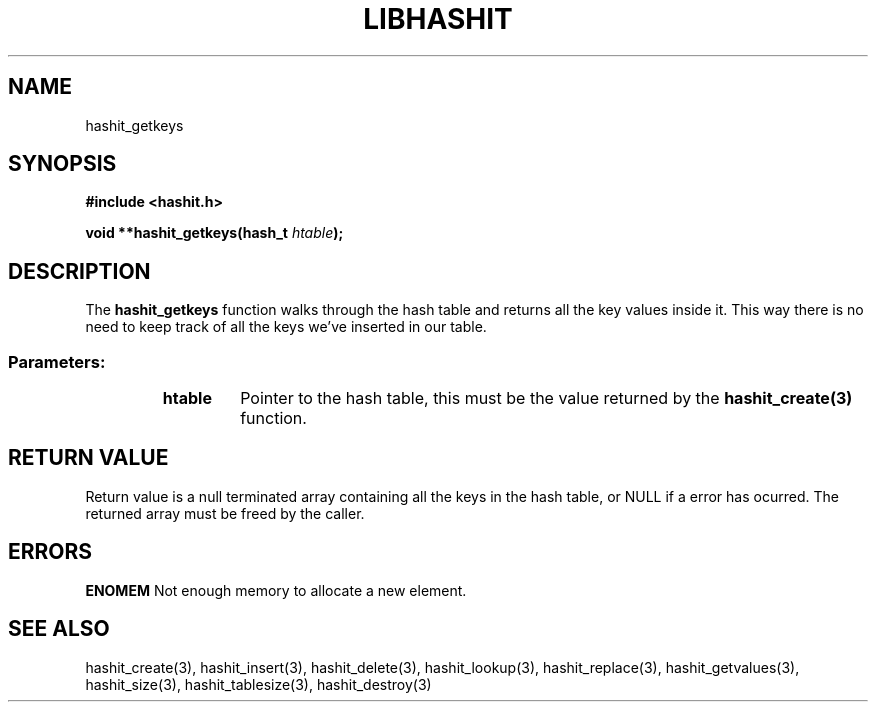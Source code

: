 .TH LIBHASHIT 3 "2017-06-05"

.SH NAME
hashit_getkeys

.SH SYNOPSIS
.B #include <hashit.h>
.PP
.B void **hashit_getkeys(hash_t \fIhtable\fB);

.SH DESCRIPTION
The \fBhashit_getkeys\fR function walks through the hash table and returns all the
key values inside it. This way there is no need to keep track of
all the keys we've inserted in our table.
.TP
.SS Parameters:
.RS
.TP
.B htable
Pointer to the hash table, this must be the value returned by the
\fBhashit_create(3)\fR function.
.RE

.SH RETURN VALUE
Return value is a null terminated array containing all the keys in
the hash table, or NULL if a error has ocurred. The returned array
must be freed by the caller.

.SH ERRORS
.B ENOMEM\fR Not enough memory to allocate a new element.

.SH SEE ALSO
hashit_create(3), hashit_insert(3), hashit_delete(3), hashit_lookup(3), 
hashit_replace(3), hashit_getvalues(3), hashit_size(3), 
hashit_tablesize(3), hashit_destroy(3)

